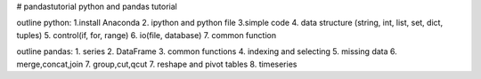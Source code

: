# pandastutorial
python and pandas tutorial

outline python:
1.install Anaconda
2. ipython and python file
3.simple code
4. data structure (string, int, list, set, dict, tuples) 
5. control(if, for, range)
6. io(file, database)
7. common function

outline pandas:
1. series
2. DataFrame
3. common functions
4. indexing and selecting
5. missing data
6. merge,concat,join
7. group,cut,qcut
7. reshape and pivot tables
8. timeseries
